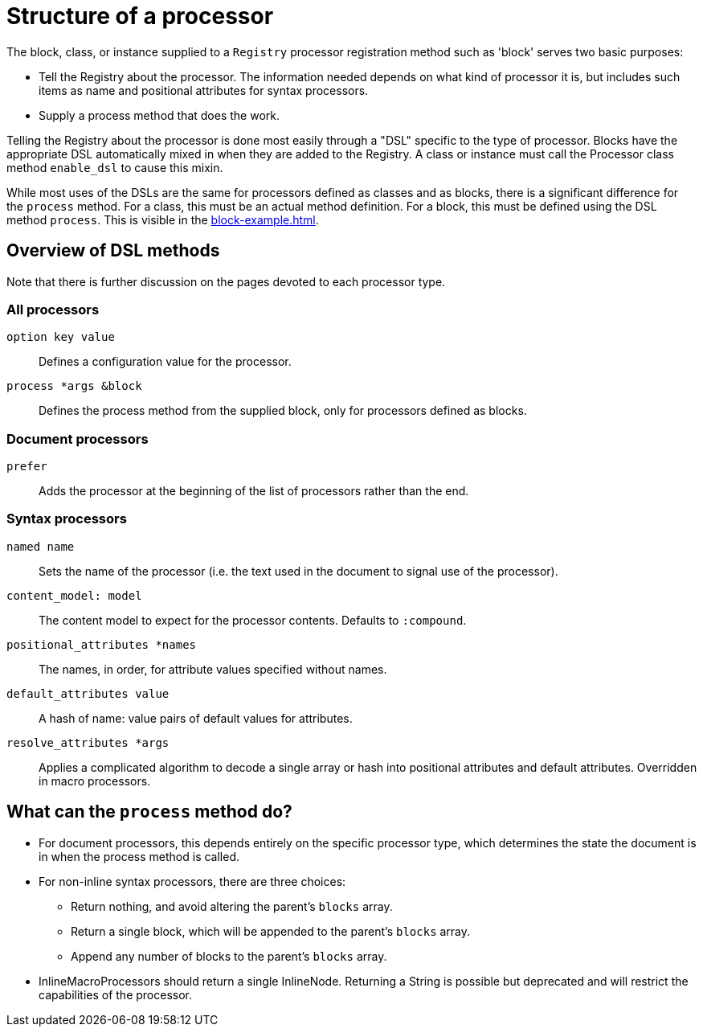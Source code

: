 = Structure of a processor

The block, class, or instance supplied to a `Registry` processor registration method such as 'block' serves two basic purposes:

* Tell the Registry about the processor.
The information needed depends on what kind of processor it is, but includes such items as name and positional attributes for syntax processors.

* Supply a process method that does the work.

Telling the Registry about the processor is done most easily through a "DSL" specific to the type of processor.
Blocks have the appropriate DSL automatically mixed in when they are added to the Registry.
A class or instance must call the Processor class method `enable_dsl` to cause this mixin.

While most uses of the DSLs are the same for processors defined as classes and as blocks, there is a significant difference for the `process` method.
For a class, this must be an actual method definition.
For a block, this must be defined using the DSL method `process`.
This is visible in the xref:block-example.adoc[].

== Overview of DSL methods

Note that there is further discussion on the pages devoted to each processor type.

=== All processors

`option key value`::
Defines a configuration value for the processor.

`process *args &block`::
Defines the process method from the supplied block, only for processors defined as blocks.

=== Document processors

//tag::docproc[]
`prefer`::
Adds the processor at the beginning of the list of processors rather than the end.
//end::docproc[]

=== Syntax processors

//tag::syntaxproc[]
`named name`::
Sets the name of the processor (i.e. the text used in the document to signal use of the processor).

`content_model: model`::
The content model to expect for the processor contents.
Defaults to `:compound`.

`positional_attributes *names`::
The names, in order, for attribute values specified without names.

`default_attributes value`::
A hash of name: value pairs of default values for attributes.
//end::syntaxproc[]
`resolve_attributes *args`::
Applies a complicated algorithm to decode a single array or hash into positional attributes and default attributes.
Overridden in macro processors.

== What can the `process` method do?

* For document processors, this depends entirely on the specific processor type, which determines the state the document is in when the process method is called.

* For non-inline syntax processors, there are three choices:
** Return nothing, and avoid altering the parent's `blocks` array.
** Return a single block, which will be appended to the parent's `blocks` array.
** Append any number of blocks to the parent's `blocks` array.

* InlineMacroProcessors should return a single InlineNode.
Returning a String is possible but deprecated and will restrict the capabilities of the processor.